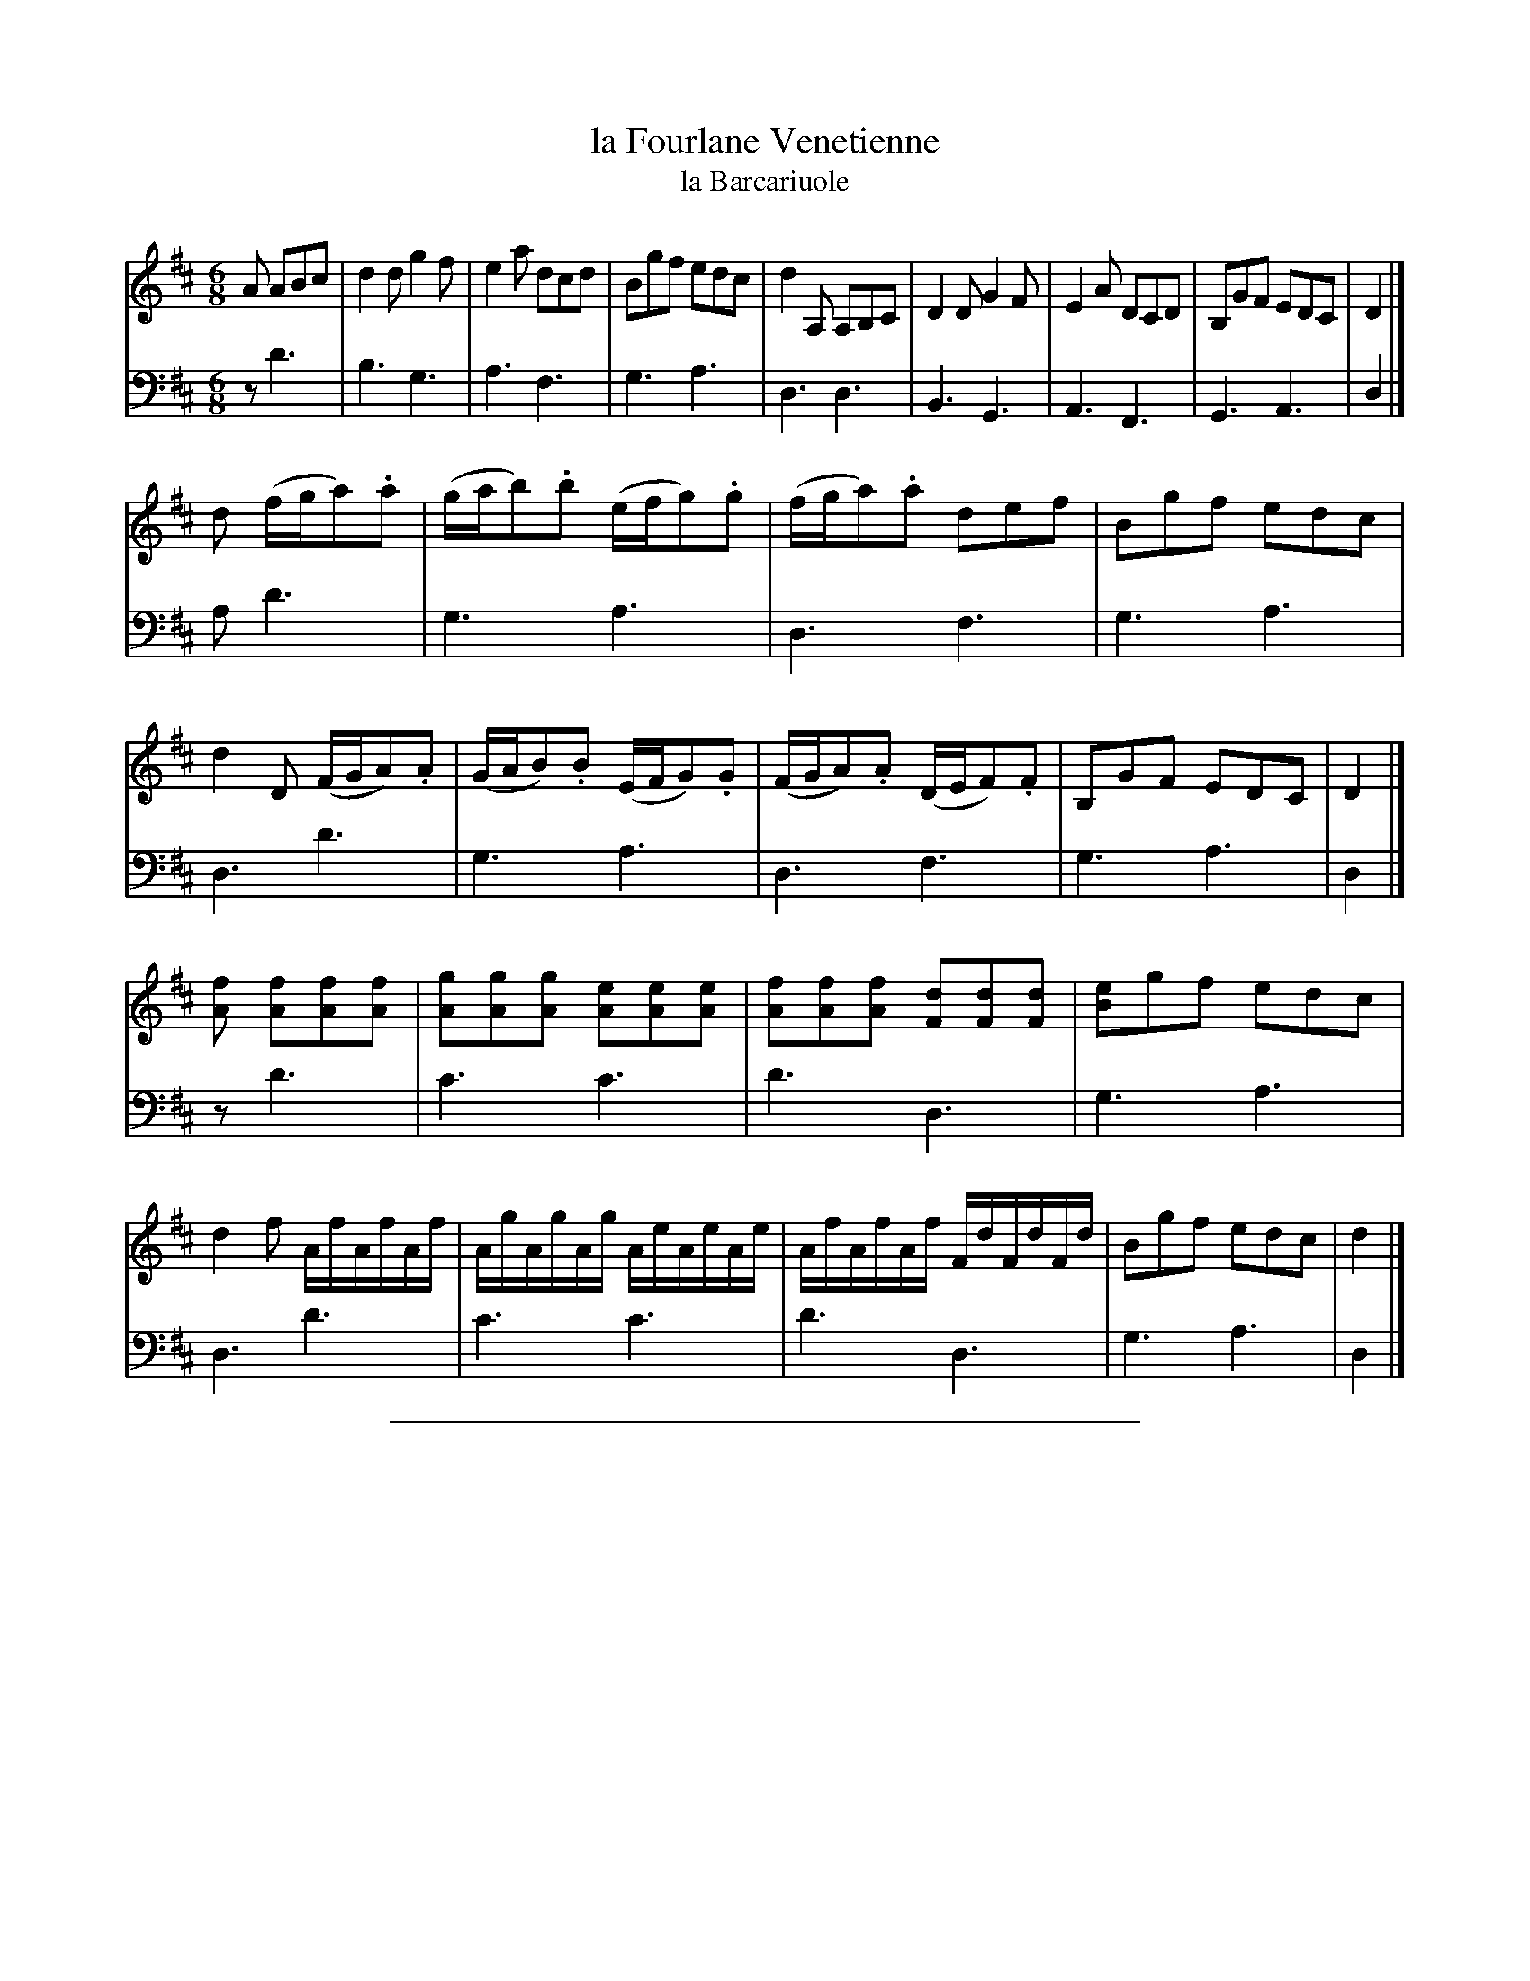 X: 48
T: la Fourlane Venetienne
T: la Barcariuole
%R: jig, tarantella
Z: 2015 John Chambers <jc:trillian.mit.edu>
S: http://books.google.com/books?id=ipV0y26Vq8EC
B: Giovanni Andrea Gallini "A New Collection of Forty-Four Cotillions" c.1755 #48
M: 6/8
L: 1/8
K: D
% - - - - - - - - - - - - - - - - - - - - - - - - - - - - -
% Voice 1 staff breaks arranged to fit a wider page:
V: 1
A ABc |\
d2d g2f | e2a dcd | Bgf edc | d2A, A,B,C |\
D2D G2F | E2A DCD | B,GF EDC | D2 |]
d (f/g/a).a |\
(g/a/b).b (e/f/g).g | (f/g/a).a def | Bgf edc | d2D (F/G/A).A |\
(G/A/B).B (E/F/G).G | (F/G/A).A (D/E/F).F | B,GF EDC | D2 |]
[fA] [fA][fA][fA] |\
[gA][gA][gA] [eA][eA][eA] | [fA][fA][fA] [dF][dF][dF] | [eB2]gf edc | d2f A/f/A/f/A/f/ |\
A/g/A/g/A/g/ A/e/A/e/A/e/ | A/f/A/f/A/f/ F/d/F/d/F/d/ | Bgf edc | d2 |]
% - - - - - - - - - - - - - - - - - - - - - - - - - - - - -
% Voice 2 preserves the original staff layout:
V: 2 clef=bass middle=d
z d'3 | b3 g3 | a3 f3 | g3 a3 | d3 d3 |
B3 G3 | A3 F3 | G3 A3 | d2 |] a d'3 | g3 a3 |
d3 f3 | g3 a3 | d3 d'3 | g3 a3 | d3 f3 |
g3 a3 | d2 |] z d'3 | c'3 c'3 | d'3 d3 | g3 a3 |
d3 d'3 | c'3 c'3 | d'3 d3 | g3 a3 | d2 |]
% - - - - - - - - - - Dance description - - - - - - - - - -
%%sep 1 1 400

